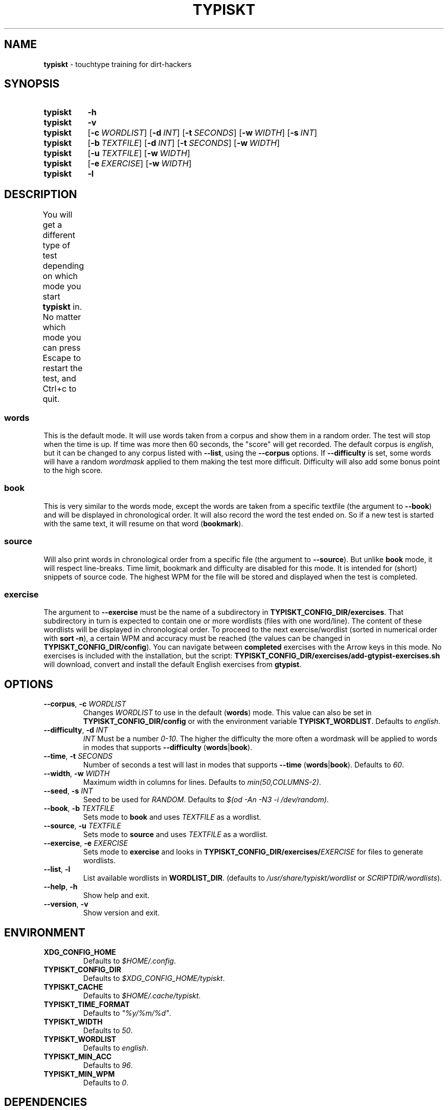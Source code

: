 .nh
.TH TYPISKT 1 2020\-07\-10 Linux "User Manuals"
.SH NAME
.B typiskt
\- touchtype training for dirt\-hackers
.
.SH SYNOPSIS
.SY typiskt
.B \-h
.
.SY typiskt
.B \-v
.
.SY typiskt
.OP \-c WORDLIST
.OP \-d INT
.OP \-t SECONDS
.OP \-w WIDTH
.OP \-s INT
.
.SY typiskt
.OP \-b TEXTFILE
.OP \-d INT
.OP \-t SECONDS
.OP \-w WIDTH
.
.SY typiskt
.OP \-u TEXTFILE
.OP \-w WIDTH
.
.SY typiskt
.OP \-e EXERCISE
.OP \-w WIDTH
.
.SY typiskt
.B \-l
.
.SH DESCRIPTION
.PP
You will get a different type of test depending on which mode you start
.B typiskt
in.
No matter which mode you can press Escape to restart the test,
and Ctrl+c to quit.
.
.TS
allbox;
l l l l l l l l 
l l l l l l l l .
\fB\fCmode\fR	\fB\fCRandom\fR	\fB\fCDifficulty\fR	\fB\fCTimed\fR	\fB\fCBookmark\fR	\fB\fCLine\-break\fR	\fB\fCSeries\fR	\fB\fCHighscore\fR
words	x	x	x				x
book		x	x	x			x
source					x		exercise						x	
.TE
.
.SS words
.PP
This is the default mode.
It will use words taken from a corpus and
show them in a random order.
The test will stop when the time is up.
If time was more then 60 seconds, the "score" will get recorded.
The default corpus is
.IR english ,
but it can be changed to any corpus listed with
.BR \-\-list ,
using the
.B \-\-corpus
options.
If
.BR \-\-difficulty
is set, some words will have a random
.I wordmask
applied to them making the test more difficult.
Difficulty will also add some bonus point to the high score.
.
.SS book
.PP
This is very similar to the words mode,
except the words are taken from a specific textfile
(the argument to
.BR \-\-book )
and will be displayed in chronological order.
It will also record the word the test ended on.
So if a new test is started with the same text,
it will resume on that word
.RB ( bookmark ).
.
.SS source
.PP
Will also print words in chronological order from a specific file
(the argument to
.BR \-\-source ).
But unlike
.B book
mode, it will respect line\-breaks.
Time limit, bookmark and difficulty are disabled for this mode.
It is intended for (short) snippets of source code.
The highest WPM for the file will be stored and
displayed when the test is completed.
.
.SS exercise
.PP
The argument to
.B \-\-exercise
must be the name of a subdirectory in
.BR TYPISKT_CONFIG_DIR/exercises .
That subdirectory in turn is expected to contain
one or more wordlists (files with one word/line).
The content of these wordlists
will be displayed in chronological order.
To proceed to the next exercise/wordlist
(sorted in numerical order with
.BR "sort \-n" ),
a certain WPM and accuracy must be reached
(the values can be changed in
.BR TYPISKT_CONFIG_DIR/config ).
You can navigate between
.B completed
exercises with the Arrow keys in this mode.
No exercises is included with the installation,
but the script:
.B TYPISKT_CONFIG_DIR/exercises/add\-gtypist\-exercises.sh
will download, convert and install
the default English exercises from
.BR gtypist .
.
.SH OPTIONS
.TP
.BI \-\-corpus \fR, " \-c " WORDLIST
Changes
.I WORDLIST
to use in the default
.RB ( words )
mode.
This value can also be set in
.B TYPISKT_CONFIG_DIR/config
or with the environment variable
.BR TYPISKT_WORDLIST .
Defaults to
.IR english .
.
.TP
.BI \-\-difficulty \fR, " \-d " INT
.I INT
Must be a number
.IR 0\-10 .
The higher the difficulty the more often
a wordmask will be applied to words in modes that supports
.B \-\-difficulty
.RB ( words | book ).
.
.TP
.BI \-\-time \fR, " \-t " SECONDS
Number of seconds a test will last in modes that supports
.B \-\-time
.RB ( words | book ).
Defaults to
.IR 60 .
.
.TP
.BI \-\-width \fR, " \-w " WIDTH
Maximum width in columns for lines.
Defaults to
.IR min(50,COLUMNS\-2) .
.
.TP
.BI \-\-seed \fR, " \-s " INT
Seed to be used for
.IR RANDOM .
Defaults to
.IR "$(od \-An \-N3 \-i /dev/random)" .
.
.TP
.BI \-\-book \fR, " \-b " TEXTFILE
Sets mode to
.B book
and uses
.I TEXTFILE
as a wordlist.
.
.TP
.BI \-\-source \fR, " \-u " TEXTFILE
Sets mode to
.B source
and uses
.I TEXTFILE
as a wordlist.
.
.TP
.BI \-\-exercise \fR, " \-e " EXERCISE
Sets mode to
.B exercise
and looks in
.BI TYPISKT_CONFIG_DIR/exercises/ EXERCISE
for files to generate wordlists.
.
.TP
.BR \-\-list ", " \-l
List available wordlists in
.BR WORDLIST_DIR .
(defaults to
.I /usr/share/typiskt/wordlist
or
.IR SCRIPTDIR/wordlists ).
.
.TP
.BR \-\-help ", " \-h
Show help and exit.
.
.TP
.BR \-\-version ", " \-v
Show version and exit.
.
.SH ENVIRONMENT
.TP
.B XDG_CONFIG_HOME
Defaults to
.IR $HOME/.config .
.
.TP
.B TYPISKT_CONFIG_DIR
Defaults to
.IR $XDG_CONFIG_HOME/typiskt .
.
.TP
.B TYPISKT_CACHE
Defaults to
.IR $HOME/.cache/typiskt .
.
.TP
.B TYPISKT_TIME_FORMAT
Defaults to
.IR \[dq]%y/%m/%d\[dq] .
.
.TP
.B TYPISKT_WIDTH
Defaults to
.IR 50 .

.TP
.B TYPISKT_WORDLIST
Defaults to
.IR english .
.
.TP
.B TYPISKT_MIN_ACC
Defaults to
.IR 96 .
.
.TP
.B TYPISKT_MIN_WPM
Defaults to
.IR 0 .

.SH DEPENDENCIES
.BR bash (1),
.BR bc (1),
.BR gawk (1),
.BR paste (1),
.BR wc (1),
.BR getopt (1).
.
.SH AUTHOR
budRich
.UR https://github.com/budrich/typiskt
.UE
.
.SH SEE ALSO
10ff
.UR https://github.com/rr\-/10ff
.UE
